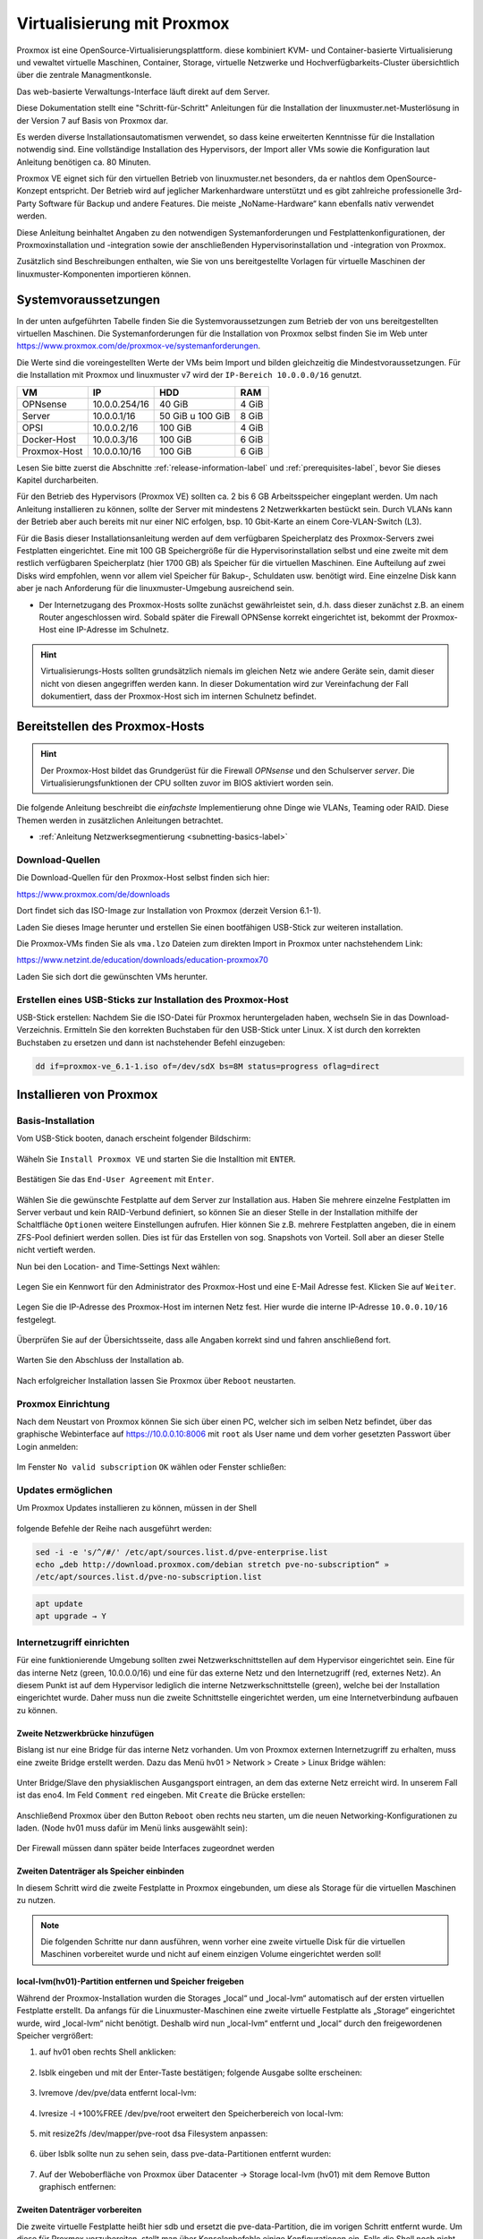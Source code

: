 .. _install-on-proxmox-label:

============================
 Virtualisierung mit Proxmox
============================

.. sectionauthor:: `@cweikl <https://ask.linuxmuster.net/u/cweikl>`_,
                   `@maurice <https://ask.linuxmuster.net/u/Maurice>`_

Proxmox ist eine OpenSource-Virtualisierungsplattform. diese kombiniert KVM- und 
Container-basierte Virtualisierung und vewaltet virtuelle Maschinen, Container,
Storage, virtuelle Netzwerke und Hochverfügbarkeits-Cluster übersichtlich über die zentrale 
Managmentkonsle.

Das web-basierte Verwaltungs-Interface läuft direkt auf dem Server.

Diese Dokumentation stellt eine "Schritt-für-Schritt" Anleitungen für die
Installation der linuxmuster.net-Musterlösung in der Version 7 auf
Basis von Proxmox dar.

Es werden diverse Installationsautomatismen verwendet, so dass keine
erweiterten Kenntnisse für die Installation notwendig sind. Eine vollständige 
Installation des Hypervisors, der Import aller VMs sowie die Konfiguration laut 
Anleitung benötigen ca. 80 Minuten.

Proxmox VE eignet sich für den virtuellen Betrieb von linuxmuster.net besonders, da 
er nahtlos dem OpenSource-Konzept entspricht. Der Betrieb wird auf jeglicher Markenhardware 
unterstützt und es gibt zahlreiche professionelle 3rd-Party Software für Backup und andere 
Features. Die meiste „NoName-Hardware“ kann ebenfalls nativ verwendet werden.

Diese Anleitung beinhaltet Angaben zu den notwendigen Systemanforderungen und 
Festplattenkonfigurationen, der Proxmoxinstallation und -integration sowie der
anschließenden Hypervisorinstallation und -integration von Proxmox. 

Zusätzlich sind Beschreibungen enthalten, wie Sie von uns bereitgestellte 
Vorlagen für virtuelle Maschinen der linuxmuster-Komponenten importieren können. 

Systemvoraussetzungen
=====================

In der unten aufgeführten Tabelle finden Sie die Systemvoraussetzungen zum Betrieb der von uns bereitgestellten virtuellen Maschinen. Die Systemanforderungen für die Installation von Proxmox selbst finden Sie im Web unter https://www.proxmox.com/de/proxmox-ve/systemanforderungen. 

Die Werte sind die voreingestellten Werte der VMs beim Import und bilden gleichzeitig die Mindestvoraussetzungen. Für die Installation mit Proxmox und linuxmuster v7 wird der 
``IP-Bereich 10.0.0.0/16`` genutzt.

+--------------+--------------------+-------------------+--------+
| VM           | IP                 | HDD               | RAM    |
+==============+====================+===================+========+
| OPNsense     | 10.0.0.254/16      | 40 GiB            | 4 GiB  |
+--------------+--------------------+-------------------+--------+
| Server       | 10.0.0.1/16        | 50 GiB u 100 GiB  | 8 GiB  |
+--------------+--------------------+-------------------+--------+
| OPSI         | 10.0.0.2/16        | 100 GiB           | 4 GiB  |
+--------------+--------------------+-------------------+--------+
| Docker-Host  | 10.0.0.3/16        | 100 GiB           | 6 GiB  |
+--------------+--------------------+-------------------+--------+
| Proxmox-Host | 10.0.0.10/16       | 100 GiB           | 6 GiB  |
+--------------+--------------------+-------------------+--------+

Lesen Sie bitte zuerst die Abschnitte :ref:`release-information-label` 
und :ref:`prerequisites-label`, bevor Sie dieses Kapitel durcharbeiten.

Für den Betrieb des Hypervisors (Proxmox VE) sollten ca. 2 bis 6 GB Arbeitsspeicher eingeplant 
werden. Um nach Anleitung installieren zu können, sollte der Server mit mindestens 
2 Netzwerkkarten bestückt sein. Durch VLANs kann der Betrieb aber auch bereits mit nur 
einer NIC erfolgen, bsp. 10 Gbit-Karte an einem Core-VLAN-Switch (L3).

Für die Basis dieser Installationsanleitung werden auf dem verfügbaren Speicherplatz des 
Proxmox-Servers zwei Festplatten eingerichtet. Eine mit 100 GB Speichergröße für die Hypervisorinstallation selbst und eine zweite mit dem restlich verfügbaren Speicherplatz 
(hier 1700 GB) als Speicher für die virtuellen Maschinen. Eine Aufteilung auf zwei Disks 
wird empfohlen, wenn vor allem viel Speicher für Bakup-, Schuldaten usw. benötigt wird. 
Eine einzelne Disk kann aber je nach Anforderung für die linuxmuster-Umgebung ausreichend sein.

* Der Internetzugang des Proxmox-Hosts sollte zunächst gewährleistet sein, 
  d.h. dass dieser zunächst z.B. an einem Router angeschlossen wird. Sobald später 
  die Firewall OPNSense korrekt eingerichtet ist, bekommt der Proxmox-Host eine
  IP-Adresse im Schulnetz.

.. hint:: 

   Virtualisierungs-Hosts sollten grundsätzlich niemals im gleichen Netz wie 
   andere Geräte sein, damit dieser nicht von diesen angegriffen werden kann.
   In dieser Dokumentation wird zur Vereinfachung der Fall dokumentiert, dass
   der Proxmox-Host sich im internen Schulnetz befindet.

Bereitstellen des Proxmox-Hosts
===============================

.. hint:: 

   Der Proxmox-Host bildet das Grundgerüst für die Firewall *OPNsense* und
   den Schulserver *server*. Die Virtualisierungsfunktionen der CPU sollten 
   zuvor im BIOS aktiviert worden sein.

Die folgende Anleitung beschreibt die *einfachste* Implementierung
ohne Dinge wie VLANs, Teaming oder RAID. Diese Themen werden in
zusätzlichen Anleitungen betrachtet.

* :ref:`Anleitung Netzwerksegmentierung <subnetting-basics-label>` 

Download-Quellen
----------------

Die Download-Quellen für den Proxmox-Host selbst finden sich hier:

https://www.proxmox.com/de/downloads

Dort findet sich das ISO-Image zur Installation von Proxmox (derzeit Version 6.1-1).

Laden Sie dieses Image herunter und erstellen Sie einen bootfähigen USB-Stick zur weiteren installation.

Die Proxmox-VMs finden Sie als ``vma.lzo`` Dateien zum direkten Import in Proxmox unter nachstehendem Link:

https://www.netzint.de/education/downloads/education-proxmox70

Laden Sie sich dort die gewünschten VMs herunter.


Erstellen eines USB-Sticks zur Installation des Proxmox-Host
------------------------------------------------------------

USB-Stick erstellen: Nachdem Sie die ISO-Datei für Proxmox heruntergeladen haben,
wechseln Sie in das Download-Verzeichnis. Ermitteln Sie den korrekten Buchstaben für 
den USB-Stick unter Linux. X ist durch den korrekten Buchstaben zu ersetzen und 
dann ist nachstehender Befehl einzugeben:

.. code-block:: console
 
   dd if=proxmox-ve_6.1-1.iso of=/dev/sdX bs=8M status=progress oflag=direct


Installieren von Proxmox
========================

Basis-Installation
------------------

Vom USB-Stick booten, danach erscheint folgender Bildschirm:

.. figure:: media/image_1.png
   :align: center
   :alt: Schritt 1 

Wäheln Sie ``Install Proxmox VE`` und starten Sie die
Installtion mit ``ENTER``.

.. figure:: media/image_2.png
   :align: center
   :alt: Schritt 2

Bestätigen Sie das ``End-User Agreement`` mit ``Enter``.

.. figure:: media/image_3.png
   :align: center
   :alt: Schritt 3

Wählen Sie die gewünschte Festplatte auf dem Server zur 
Installation aus. Haben Sie mehrere einzelne Festplatten im Server
verbaut und kein RAID-Verbund definiert, so können Sie an dieser
Stelle in der Installation mithilfe der Schaltfläche ``Optionen``
weitere Einstellungen aufrufen. Hier können Sie z.B. mehrere Festplatten 
angeben, die in einem ZFS-Pool definiert werden sollen. Dies ist für das
Erstellen von sog. Snapshots von Vorteil. Soll aber an dieser Stelle 
nicht vertieft werden.

Nun bei den Location- and Time-Settings Next wählen:

.. figure:: media/image_4.png
   :align: center
   :alt: Schritt 4

Legen Sie ein Kennwort für den Administrator des Proxmox-Host und eine E-Mail
Adresse fest. Klicken Sie auf ``Weiter``.

.. figure:: media/image_5.png
   :align: center
   :alt: Schritt 5

Legen Sie die IP-Adresse des Proxmox-Host im internen Netz fest. Hier wurde die 
interne IP-Adresse ``10.0.0.10/16`` festgelegt.

.. figure:: media/image_6.png
   :align: center
   :alt: Schritt 6

Überprüfen Sie auf der Übersichtsseite, dass alle Angaben korrekt sind und fahren anschließend fort.

.. figure:: media/image_7.png
   :align: center
   :alt: Schritt 7

Warten Sie den Abschluss der Installation ab.

.. figure:: media/image_8.png
   :align: center
   :alt: Schritt 8

Nach erfolgreicher Installation lassen Sie Proxmox über ``Reboot`` neustarten.


Proxmox Einrichtung
-------------------

Nach dem Neustart von Proxmox können Sie sich über einen PC, welcher sich im selben Netz befindet, über das
graphische Webinterface auf https://10.0.0.10:8006 mit ``root`` als User name und dem vorher gesetzten Passwort über Login anmelden:

.. figure:: media/image_9.png
   :align: center
   :alt: Schritt 9

Im Fenster ``No valid subscription`` ``OK`` wählen oder Fenster schließen:

.. figure:: media/image_10.png
   :align: center
   :alt: Schritt 10

Updates ermöglichen
-------------------

Um Proxmox Updates installieren zu können, müssen in der Shell

.. figure:: media/image_11.png
   :align: center
   :alt: Schritt 11

folgende Befehle der Reihe nach ausgeführt werden:

.. code::

   sed -i -e 's/^/#/' /etc/apt/sources.list.d/pve-enterprise.list
   echo „deb http://download.proxmox.com/debian stretch pve-no-subscription“ »
   /etc/apt/sources.list.d/pve-no-subscription.list

.. figure:: media/image_12.png
   :align: center
   :alt: Schritt 12

.. code::

   apt update
   apt upgrade → Y
   
Internetzugriff einrichten
--------------------------

Für eine funktionierende Umgebung sollten zwei Netzwerkschnittstellen auf dem Hypervisor eingerichtet sein. Eine für das interne Netz (green, 10.0.0.0/16) und eine für das externe Netz und den 
Internetzugriff (red, externes Netz). An diesem Punkt ist auf dem Hypervisor lediglich die interne
Netzwerkschnittstelle (green), welche bei der Installation eingerichtet wurde. Daher muss nun 
die zweite Schnittstelle eingerichtet werden, um eine Internetverbindung aufbauen zu können.

Zweite Netzwerkbrücke hinzufügen
^^^^^^^^^^^^^^^^^^^^^^^^^^^^^^^^

Bislang ist nur eine Bridge für das interne Netz vorhanden. Um von Proxmox externen
Internetzugriff zu erhalten, muss eine zweite Bridge erstellt werden. 
Dazu das Menü hv01 > Network > Create > Linux Bridge wählen:

.. figure:: media/image_13.png
   :align: center
   :alt: Schritt 13

Unter Bridge/Slave den physiaklischen Ausgangsport eintragen, an dem das externe Netz erreicht 
wird. In unserem Fall ist das eno4. Im Feld ``Comment`` ``red`` eingeben. 
Mit ``Create`` die Brücke erstellen:

.. figure:: media/image_14.png
   :align: center
   :alt: Schritt 14

Anschließend Proxmox über den Button ``Reboot`` oben rechts neu starten, um die neuen 
Networking-Konfigurationen zu laden. (Node hv01 muss dafür im Menü links ausgewählt sein):

.. figure:: media/image_14-1.png
   :align: center
   :alt: Schritt 14-1

Der Firewall müssen dann später beide Interfaces zugeordnet werden

Zweiten Datenträger als Speicher einbinden
^^^^^^^^^^^^^^^^^^^^^^^^^^^^^^^^^^^^^^^^^^

In diesem Schritt wird die zweite Festplatte in Proxmox eingebunden, um diese als 
Storage für die virtuellen Maschinen zu nutzen.

.. note::

   Die folgenden Schritte nur dann ausführen, wenn vorher eine zweite virtuelle Disk 
   für die virtuellen Maschinen vorbereitet wurde und nicht auf einem einzigen 
   Volume eingerichtet werden soll!

local-lvm(hv01)-Partition entfernen und Speicher freigeben
^^^^^^^^^^^^^^^^^^^^^^^^^^^^^^^^^^^^^^^^^^^^^^^^^^^^^^^^^^

Während der Proxmox-Installation wurden die Storages „local“ und „local-lvm“ automatisch 
auf der ersten virtuellen Festplatte erstellt. Da anfangs für die Linuxmuster-Maschinen 
eine zweite virtuelle Festplatte als „Storage“ eingerichtet
wurde, wird „local-lvm“ nicht benötigt. Deshalb wird nun „local-lvm“ entfernt und „local“ durch den freigewordenen Speicher vergrößert:

1. auf hv01 oben rechts Shell anklicken:

.. figure:: media/image_11.png
   :align: center
   :alt: Shell aufrufen

2. lsblk eingeben und mit der Enter-Taste bestätigen; folgende Ausgabe sollte erscheinen:

.. figure:: media/image_14-2.png
   :align: center
   :alt: Schritt 14-2

3. lvremove /dev/pve/data entfernt local-lvm:

.. figure:: media/image_14-3.png
   :align: center
   :alt: Schritt 14-3

4. lvresize -l +100%FREE /dev/pve/root erweitert den Speicherbereich von local-lvm:

.. figure:: media/image_14-4.png
   :align: center
   :alt: Schritt 14-4

5. mit resize2fs /dev/mapper/pve-root dsa Filesystem anpassen:

.. figure:: media/image_14-5.png
   :align: center
   :alt: Schritt 14-5

6. über lsblk sollte nun zu sehen sein, dass pve-data-Partitionen entfernt wurden:

.. figure:: media/image_14-6.png
   :align: center
   :alt: Schritt 14-6

7. Auf der Weboberfläche von Proxmox über Datacenter → Storage local-lvm (hv01) mit dem Remove Button graphisch entfernen:

.. figure:: media/image_14-7.png
   :align: center
   :alt: Schritt 14-7

Zweiten Datenträger vorbereiten
^^^^^^^^^^^^^^^^^^^^^^^^^^^^^^^

Die zweite virtuelle Festplatte heißt hier sdb und ersetzt die pve-data-Partition, die im 
vorigen Schritt entfernt wurde. Um diese für Proxmox vorzubereiten, stellt man über 
Konsolenbefehle einige Konfigurationen ein. Falls die Shell noch nicht geöffnet ist, 
wie oben beschrieben, öffnen und folgende Befehle eingeben: 
(für folgende Schritte vg- & lv- Namen sollten Sie an Ihre Festplattengrößen entsprechend 
anpassen, die folgenden Grafiken dienen zur Orientierung; „vg-ssd-1700“ eignet sich 
beispielsweise für ein Volume aus SSDs mit 1700GB )

1. Datenträger vorher partitionieren z.B mit fdisk /dev/sdb → , g → n → w (über lsblk den richtigen
Datenträgernamen herausfinden; in diesem Fall sdb)

.. figure:: media/image_14-8.png
   :align: center
   :alt: Schritt 14-8

2. pvcreate /dev/sd<xy>1
Beispiel: pvcreate /dev/sdb1 und anschließend mit y bestätigen:

.. figure:: media/image_14-9.png
   :align: center
   :alt: Schritt 14-9

3. vgcreate vg-<disk>-<size> /dev/sd<xy>1
mit Beispiel:vgcreate vg-ssd-1700 /dev/sdb1 eine virtuelle Gruppe auf sdb erstellen:

.. figure:: media/image_14-10.png
   :align: center
   :alt: Schritt 14-10

4. lvcreate -l 99%VG -n lv-<disk>-<size> vg-<disk>-<size>
nun das logical volume erstellen; hier ist die virtuelle Festplatte eine SSD mit 1.7TB Speicher, weshalb die Namen im Befehl so angepasst werden: 
Beispiel: lvcreate -l 99%VG -n lv-ssd-1700 vg-ssd-1700:

.. figure:: media/image_14-11.png
   :align: center
   :alt: Schritt 14-11

5. lvconvert –tpype thin-pool vg-<disk>-<size>/lv-<disk>-<size>
Beispiel: lvconvert –tpype thin-pool vg-ssd-1700/lv-ssd-1700 konvertiert den Speicherbereich der
erstellten virtual group als „thin-pool“ (Beachten Sie die zwei Bindestriche vor dem Wort „type“):

.. figure:: media/image_14-12.png
   :align: center
   :alt: Schritt 14-12

Datenträger graphisch als Storage in Proxmox anbinden
^^^^^^^^^^^^^^^^^^^^^^^^^^^^^^^^^^^^^^^^^^^^^^^^^^^^^

1. Im Menü ``Datacenter > Storage > Add`` wählt man „LVM-Thin“ aus. Im ID-Feld wird der 
Name des virtuellen Datenträgers angegeben. In diesem Fall ist es eine SSD mit 1.70TB 
Speicherkapazität, weshalb die Bezeichnung vd-ssd-1700 gewählt wird. Unter 
Volume Group die erstellte virtuelle Gruppe auswählen, welche hier vg-ssd-1700 ist:

.. figure:: media/image_15-1.png
   :align: center
   :alt: Schritt 15-1

2. Unter Thin Pool das logical volume auswählen:

.. figure:: media/image_15-2.png
   :align: center
   :alt: Schritt 15-2

3. Bei Node den Hypervisor, welcher hier „hv01“ heißt, auswählen:

.. figure:: media/image_15-3.png
   :align: center
   :alt: Schritt 15-3

4. Nun sollte im linken Menü der zweite Storage zu sehen, auf welchem die Maschinen für die Linuxmuster-Lösung installiert werden können:

.. figure:: media/image_15-4.png
   :align: center
   :alt: Schritt 15-4

VM Import
=========

VM Templates herunterladen
--------------------------

Fertige VM-Snapshots für Proxmox haben wir für Sie erstellt und sind auf der Übersichtsseite 
der Proxmox 7.0 Aplliance unter https://www.netzint.de/education/downloads/education-proxmox70 bereitgestellt. Die virtuelle Maschine für eine linuxmuster.net v7 Umgebung ist die Server-VM 
lmn70-server_proxmox_2019-08.xva. Zudem wird als Firewall-VM lmn70-opnsense_proxmox.xva für Sie bereitgestellt. 

Optional ist zusätzlich eine OPSI-VM und eine Docker-VM für Ihre linuxmuster.net-Umgebung 
verfügbar. Um die Maschinen also importieren zu können, müsssen diese zuerst auf den 
Hypervisor geladen werden und anschließend importiert werden.
Heruntergeladen werden können diese z.B. über die Shell von Proxmox mit dem wget-Befehl. 
Für die OPSI-VM wäre es der Befehl 

.. code::

   wget https://www.netzint.de/lmnvmrepo/lmn70-opsi_proxmox_2019-08.vma.lzo

.. figure:: media/image_16.png
   :align: center
   :alt: Schritt 16

Liegen die Dateien auf einem PC im selben Netz, können z.B. auch von diesem aus mit scp die 
Dateien auf Proxmox kopiert werden:

.. code::

    scp lmn70-docker_proxmox_2019-08.vma.lzo root@10.0.0.10:~

+------------+------------------------------------------------------------------------------+
| VM         | Download-Befehl                                                              |
+============+==============================================================================+
|server-VM   | wget https://www.netzint.de/lmnvmrepo/lmn70-server_proxmox_2019-08.vma.lzo   |
+------------+------------------------------------------------------------------------------+
|opsi-VM     | wget https://www.netzint.de/lmnvmrepo/lmn70-opsi_proxmox_2019-08.vma.lzo     |
+------------+------------------------------------------------------------------------------+
|docker-VM   | wget https://www.netzint.de/lmnvmrepo/lmn70-download_proxmox_2019-08.vma.lzo |
+------------+------------------------------------------------------------------------------+
|opnsense-VM | wget https://www.netzint.de/lmnvmrepo/lmn70-opnsense_proxmox_2019-08.vma.lzo |
+------------+------------------------------------------------------------------------------+

Alternativ können Sie die Imagedateien lokal über die jeweilgen Download-Button auf der 
Übersichtsseite https://www.netzint.de/education/downloads/education-proxmox70 auf Ihren PC herunterladen und anschließend über das „scp“-Tool (Grundkenntnisse notwendig) 
z.B: mit scp lmn70-server_proxmox_2019-08.vma.lzo root@10.0.0.10:~ auf den Hypervisor übertragen.

VM Templates importieren
========================

Liegen die VMs auf Proxmox, können die Abbilder als neue virtuelle Maschinen in der Shell über das qmrestore-Tool eingefügt werden. Dafür für jede zu importierende Maschine den Befehl anpassen und ausführen. Dabei sollte man sich im selben Verzeichnis befinden, in welchem die Abbilder liegen 
oder im Befehl den Pfad zur Datei mitangeben.

Der Befehl sollte mit dem Prinzip ``qmrestore <vmname.vma.lzo> <VM-ID> - -storage <storage-name> -
unique 1`` (Beachten Sie die zwei Bindestriche vor dem Wort „storage“) angewendet werden.

<vmname.vma.lzo> entspricht dem Dateinamen der TemplateVM. Mit <VM-ID> übergeben Sie der VM 
eine ID, wie beispielsweise „101“ oder „701“. <storage-name> ist etwa local oder der Name 
einer zweiten virtuellen Disk, wie im obigen Beipiel „vd-ssd-1700“-unique 1 generiert eine 
andere MAC-Addresse, als im Template exportiert.

+-------------+-----------------------------------------------------------------------------+
| VM          | Import-Befehl                                                               |
+=============+=============================================================================+
| server-VM   |  qmrestore lmn70-server_2019-08.vma.lzo 701 - –storage local-lvm -unique 1    |
+-------------+-----------------------------------------------------------------------------+
| opsi-VM     |  qmrestore lmn70-opsi_2019-08.vma.lzo 702 - –storage local-lvm -unique 1      |
+-------------+-----------------------------------------------------------------------------+
| docker-VM   |  qmrestore lmn70-docker_2019-08.vma.lzo 703 - –storage local-lvm -unique 1    |
+-------------+-----------------------------------------------------------------------------+
| opnsense-VM |  qmrestore lmn70-opnsense_2019-08.vma.lzo 745 - –storage local-lvm -unique 1  |
+-------------+-----------------------------------------------------------------------------+

1. Hier wird als Beispiel der Server-Snapshot mit der ID 701 auf dem local-lvm-Storage über 
den Befehl qmrestore lmn70-server_proxmox_2019-08.vma.lzo 701 –storage local-lvm -unique 1 
hochgeladen. Beachten Sie die zwei Bindestriche vor dem Wort „storage“:

.. figure:: media/image_17.png
   :align: center
   :alt: Schritt 17

2. Als VM-IDs kann ebenso 101, 102, 103 etc. gewählt werden. Wurden die gewünschten Maschinen
erfolgreich importiert, sollten diese auf der Weboberfläche von Proxmox (https://10.0.0.10:8006) 
links aufgelistet zu sehen sein.

.. figure:: media/image_18.png
   :align: center
   :alt: Schritt 18

Netzwerkkarten überprüfen/anpassen
==================================

Standardmäßig ist nach der Installation von Proxmox nur eine Netzwerkbrücke eingerichtet, 
um an ein externes Netz angebunden zu sein. Da die importierten Maschinen untereinander 
in dem eigenen internen Netz laufen werden, sollte kontrolliert werden,
dass den VMs Server, OPSI und Docker die Netzwerkbrücke für das interne Netz (green) 
zugewiesen ist. Die Netzwerkbrücken der Firewall-VM OPNSense sollten richtig zugeordnet sein 
``net0 ⇒ green; net1 ⇒ red``.

NachdemIhr Hypervisor läuft und die VM erfolgreich importiert wurden, starten Sie nun mit dem Setup
der linuxmuster.net. Gehen Sie hierzu zu dem Kapitel :ref:`Erstkonfiguration <setup-using-selma-label>`.













